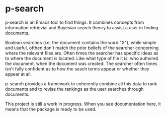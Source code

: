 * p-search

  p-search is an Emacs tool to find things.  It combines concepts from
  information retrievial and Bayesian search theory to assist a user
  in finding documents.

  Boolean searches (i.e. the document contains the word "X"), while
  simple and useful, ofthen don't match the prior beliefs of the
  searcher concerning where the relevant files are.  Often times the
  searcher has specific ideas as to where the document is located.
  Like what type of file it is, who authored the document, when the
  document was created.  The searcher often times isn't fully
  confident as to how the seach terms appear or whether they appear at
  all.

  p-search provides a framework to coherently combine all this data to
  rank documents and to revise the rankings as the user searches
  through documents.

  This project is still a work in progress.  When you see
  documentation here, it means that the package is ready to be used.

  [[./documents/screenshot.png]]
